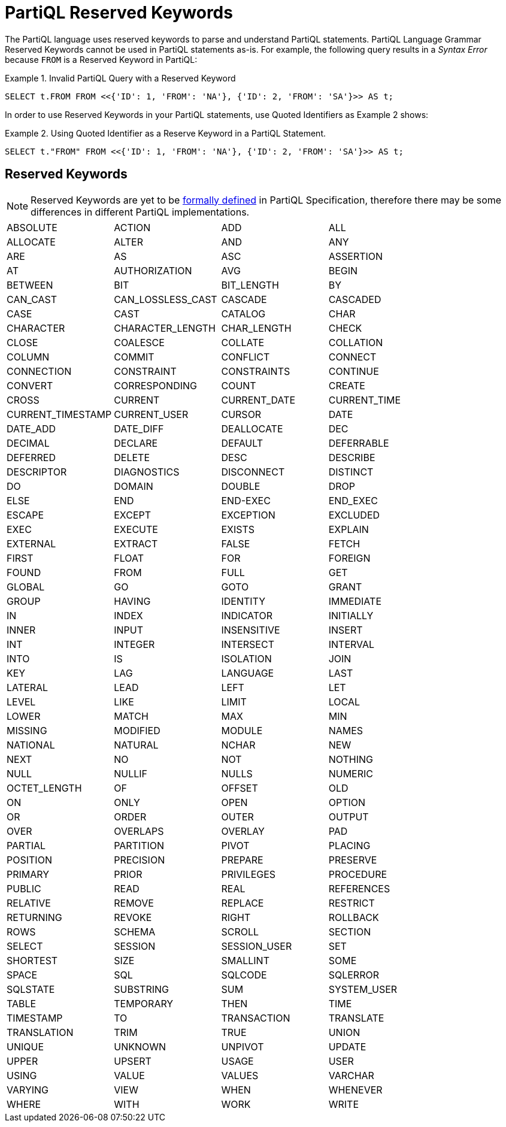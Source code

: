 = PartiQL Reserved Keywords

The PartiQL language uses reserved keywords to parse and understand PartiQL statements.
PartiQL Language Grammar Reserved Keywords cannot be used in PartiQL statements as-is.
For example, the following query results in a _Syntax Error_ because `FROM` is a Reserved Keyword in PartiQL:

.Example 1. Invalid PartiQL Query with a Reserved Keyword
[source, sql]
----
SELECT t.FROM FROM <<{'ID': 1, 'FROM': 'NA'}, {'ID': 2, 'FROM': 'SA'}>> AS t;
----

In order to use Reserved Keywords in your PartiQL statements, use Quoted Identifiers as Example 2 shows:

.Example 2. Using Quoted Identifier as a Reserve Keyword in a PartiQL Statement.
[source, sql]
----
SELECT t."FROM" FROM <<{'ID': 1, 'FROM': 'NA'}, {'ID': 2, 'FROM': 'SA'}>> AS t;
----

== Reserved Keywords
[NOTE]
====
Reserved Keywords are yet to be https://github.com/partiql/partiql-spec/issues/2[formally defined] in PartiQL Specification, therefore there may be some differences in different PartiQL implementations.
====

[cols="1,1,1,1",grid=none, frame=none]
|===

|ABSOLUTE
|ACTION
|ADD
|ALL
|ALLOCATE
|ALTER
|AND
|ANY
|ARE
|AS
|ASC
|ASSERTION
|AT
|AUTHORIZATION
|AVG
|BEGIN
|BETWEEN
|BIT
|BIT_LENGTH
|BY
|CAN_CAST
|CAN_LOSSLESS_CAST
|CASCADE
|CASCADED
|CASE
|CAST
|CATALOG
|CHAR
|CHARACTER
|CHARACTER_LENGTH
|CHAR_LENGTH
|CHECK
|CLOSE
|COALESCE
|COLLATE
|COLLATION
|COLUMN
|COMMIT
|CONFLICT
|CONNECT
|CONNECTION
|CONSTRAINT
|CONSTRAINTS
|CONTINUE
|CONVERT
|CORRESPONDING
|COUNT
|CREATE
|CROSS
|CURRENT
|CURRENT_DATE
|CURRENT_TIME
|CURRENT_TIMESTAMP
|CURRENT_USER
|CURSOR
|DATE
|DATE_ADD
|DATE_DIFF
|DEALLOCATE
|DEC
|DECIMAL
|DECLARE
|DEFAULT
|DEFERRABLE
|DEFERRED
|DELETE
|DESC
|DESCRIBE
|DESCRIPTOR
|DIAGNOSTICS
|DISCONNECT
|DISTINCT
|DO
|DOMAIN
|DOUBLE
|DROP
|ELSE
|END
|END-EXEC
|END_EXEC
|ESCAPE
|EXCEPT
|EXCEPTION
|EXCLUDED
|EXEC
|EXECUTE
|EXISTS
|EXPLAIN
|EXTERNAL
|EXTRACT
|FALSE
|FETCH
|FIRST
|FLOAT
|FOR
|FOREIGN
|FOUND
|FROM
|FULL
|GET
|GLOBAL
|GO
|GOTO
|GRANT
|GROUP
|HAVING
|IDENTITY
|IMMEDIATE
|IN
|INDEX
|INDICATOR
|INITIALLY
|INNER
|INPUT
|INSENSITIVE
|INSERT
|INT
|INTEGER
|INTERSECT
|INTERVAL
|INTO
|IS
|ISOLATION
|JOIN
|KEY
|LAG
|LANGUAGE
|LAST
|LATERAL
|LEAD
|LEFT
|LET
|LEVEL
|LIKE
|LIMIT
|LOCAL
|LOWER
|MATCH
|MAX
|MIN
|MISSING
|MODIFIED
|MODULE
|NAMES
|NATIONAL
|NATURAL
|NCHAR
|NEW
|NEXT
|NO
|NOT
|NOTHING
|NULL
|NULLIF
|NULLS
|NUMERIC
|OCTET_LENGTH
|OF
|OFFSET
|OLD
|ON
|ONLY
|OPEN
|OPTION
|OR
|ORDER
|OUTER
|OUTPUT
|OVER
|OVERLAPS
|OVERLAY
|PAD
|PARTIAL
|PARTITION
|PIVOT
|PLACING
|POSITION
|PRECISION
|PREPARE
|PRESERVE
|PRIMARY
|PRIOR
|PRIVILEGES
|PROCEDURE
|PUBLIC
|READ
|REAL
|REFERENCES
|RELATIVE
|REMOVE
|REPLACE
|RESTRICT
|RETURNING
|REVOKE
|RIGHT
|ROLLBACK
|ROWS
|SCHEMA
|SCROLL
|SECTION
|SELECT
|SESSION
|SESSION_USER
|SET
|SHORTEST
|SIZE
|SMALLINT
|SOME
|SPACE
|SQL
|SQLCODE
|SQLERROR
|SQLSTATE
|SUBSTRING
|SUM
|SYSTEM_USER
|TABLE
|TEMPORARY
|THEN
|TIME
|TIMESTAMP
|TO
|TRANSACTION
|TRANSLATE
|TRANSLATION
|TRIM
|TRUE
|UNION
|UNIQUE
|UNKNOWN
|UNPIVOT
|UPDATE
|UPPER
|UPSERT
|USAGE
|USER
|USING
|VALUE
|VALUES
|VARCHAR
|VARYING
|VIEW
|WHEN
|WHENEVER
|WHERE
|WITH
|WORK
|WRITE
|ZONE